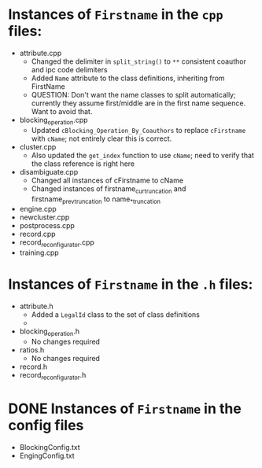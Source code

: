 * Instances of ~Firstname~ in the ~cpp~ files:
- attribute.cpp
  - Changed the delimiter in ~split_string()~ to ~**~ consistent
    coauthor and ipc code delimiters
  - Added ~Name~ attribute to the class definitions, inheriting from FirstName
  - QUESTION: Don't want the name classes to split automatically;
    currently they assume first/middle are in the first name
    sequence. Want to avoid that.
- blocking_operation.cpp
  - Updated ~cBlocking_Operation_By_Coauthors~ to replace ~cFirstname~
    with ~cName~; not entirely clear this is correct.
- cluster.cpp
  - Also updated the ~get_index~ function to use ~cName~; need to
    verify that the class reference is right here
- disambiguate.cpp
  - Changed all instances of cFirstname to cName
  - Changed instances of firstname_cur_truncation and
    firstname_prev_truncation to name_*_truncation
- engine.cpp
- newcluster.cpp
- postprocess.cpp
- record.cpp
- record_reconfigurator.cpp
- training.cpp


* Instances of ~Firstname~ in the ~.h~ files:
- attribute.h
  - Added a ~LegalId~ class to the set of class definitions
  - 
- blocking_operation.h
  - No changes required
- ratios.h
  - No changes required
- record.h
- record_reconfigurator.h

* DONE Instances of ~Firstname~ in the config files
- BlockingConfig.txt
- EngingConfig.txt

